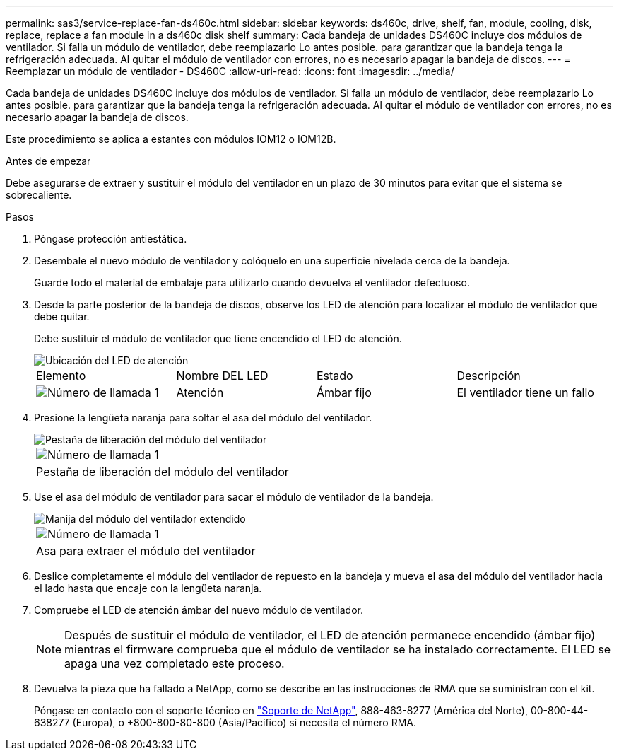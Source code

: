 ---
permalink: sas3/service-replace-fan-ds460c.html 
sidebar: sidebar 
keywords: ds460c, drive, shelf, fan, module, cooling, disk, replace, replace a fan module in a ds460c disk shelf 
summary: Cada bandeja de unidades DS460C incluye dos módulos de ventilador. Si falla un módulo de ventilador, debe reemplazarlo Lo antes posible. para garantizar que la bandeja tenga la refrigeración adecuada. Al quitar el módulo de ventilador con errores, no es necesario apagar la bandeja de discos. 
---
= Reemplazar un módulo de ventilador - DS460C
:allow-uri-read: 
:icons: font
:imagesdir: ../media/


[role="lead"]
Cada bandeja de unidades DS460C incluye dos módulos de ventilador. Si falla un módulo de ventilador, debe reemplazarlo Lo antes posible. para garantizar que la bandeja tenga la refrigeración adecuada. Al quitar el módulo de ventilador con errores, no es necesario apagar la bandeja de discos.

Este procedimiento se aplica a estantes con módulos IOM12 o IOM12B.

.Antes de empezar
Debe asegurarse de extraer y sustituir el módulo del ventilador en un plazo de 30 minutos para evitar que el sistema se sobrecaliente.

.Pasos
. Póngase protección antiestática.
. Desembale el nuevo módulo de ventilador y colóquelo en una superficie nivelada cerca de la bandeja.
+
Guarde todo el material de embalaje para utilizarlo cuando devuelva el ventilador defectuoso.

. Desde la parte posterior de la bandeja de discos, observe los LED de atención para localizar el módulo de ventilador que debe quitar.
+
Debe sustituir el módulo de ventilador que tiene encendido el LED de atención.

+
image::../media/28_dwg_e2860_de460c_single_fan_canister_with_led_callout.gif[Ubicación del LED de atención]

+
|===


| Elemento | Nombre DEL LED | Estado | Descripción 


 a| 
image:../media/icon_round_1.png["Número de llamada 1"]
| Atención  a| 
Ámbar fijo
 a| 
El ventilador tiene un fallo

|===
. Presione la lengüeta naranja para soltar el asa del módulo del ventilador.
+
image::../media/28_dwg_e2860_de460c_single_fan_canister_with_orange_tab_callout.gif[Pestaña de liberación del módulo del ventilador]

+
|===


 a| 
image:../media/icon_round_1.png["Número de llamada 1"]
| Pestaña de liberación del módulo del ventilador 
|===
. Use el asa del módulo de ventilador para sacar el módulo de ventilador de la bandeja.
+
image::../media/28_dwg_e2860_de460c_fan_canister_handle_with_callout.gif[Manija del módulo del ventilador extendido]

+
|===


 a| 
image:../media/icon_round_1.png["Número de llamada 1"]
| Asa para extraer el módulo del ventilador 
|===
. Deslice completamente el módulo del ventilador de repuesto en la bandeja y mueva el asa del módulo del ventilador hacia el lado hasta que encaje con la lengüeta naranja.
. Compruebe el LED de atención ámbar del nuevo módulo de ventilador.
+

NOTE: Después de sustituir el módulo de ventilador, el LED de atención permanece encendido (ámbar fijo) mientras el firmware comprueba que el módulo de ventilador se ha instalado correctamente. El LED se apaga una vez completado este proceso.

. Devuelva la pieza que ha fallado a NetApp, como se describe en las instrucciones de RMA que se suministran con el kit.
+
Póngase en contacto con el soporte técnico en https://mysupport.netapp.com/site/global/dashboard["Soporte de NetApp"], 888-463-8277 (América del Norte), 00-800-44-638277 (Europa), o +800-800-80-800 (Asia/Pacífico) si necesita el número RMA.


